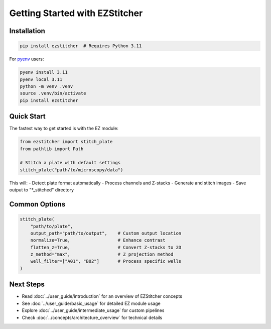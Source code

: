 Getting Started with EZStitcher
===========================

Installation
-----------

.. code-block:: bash

    pip install ezstitcher  # Requires Python 3.11

For `pyenv <https://github.com/pyenv/pyenv>`_ users:

.. code-block:: bash

    pyenv install 3.11
    pyenv local 3.11
    python -m venv .venv
    source .venv/bin/activate
    pip install ezstitcher

Quick Start
----------

The fastest way to get started is with the EZ module:

.. code-block:: python

    from ezstitcher import stitch_plate
    from pathlib import Path

    # Stitch a plate with default settings
    stitch_plate("path/to/microscopy/data")

This will:
- Detect plate format automatically
- Process channels and Z-stacks
- Generate and stitch images
- Save output to "*_stitched" directory

Common Options
------------

.. code-block:: python

    stitch_plate(
        "path/to/plate",
        output_path="path/to/output",    # Custom output location
        normalize=True,                  # Enhance contrast
        flatten_z=True,                  # Convert Z-stacks to 2D
        z_method="max",                  # Z projection method
        well_filter=["A01", "B02"]       # Process specific wells
    )

Next Steps
---------

- Read :doc:`../user_guide/introduction` for an overview of EZStitcher concepts
- See :doc:`../user_guide/basic_usage` for detailed EZ module usage
- Explore :doc:`../user_guide/intermediate_usage` for custom pipelines
- Check :doc:`../concepts/architecture_overview` for technical details
